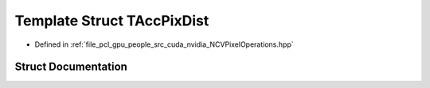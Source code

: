 .. _exhale_struct_struct_t_acc_pix_dist:

Template Struct TAccPixDist
===========================

- Defined in :ref:`file_pcl_gpu_people_src_cuda_nvidia_NCVPixelOperations.hpp`


Struct Documentation
--------------------


.. doxygenstruct:: TAccPixDist
   :members:
   :protected-members:
   :undoc-members: